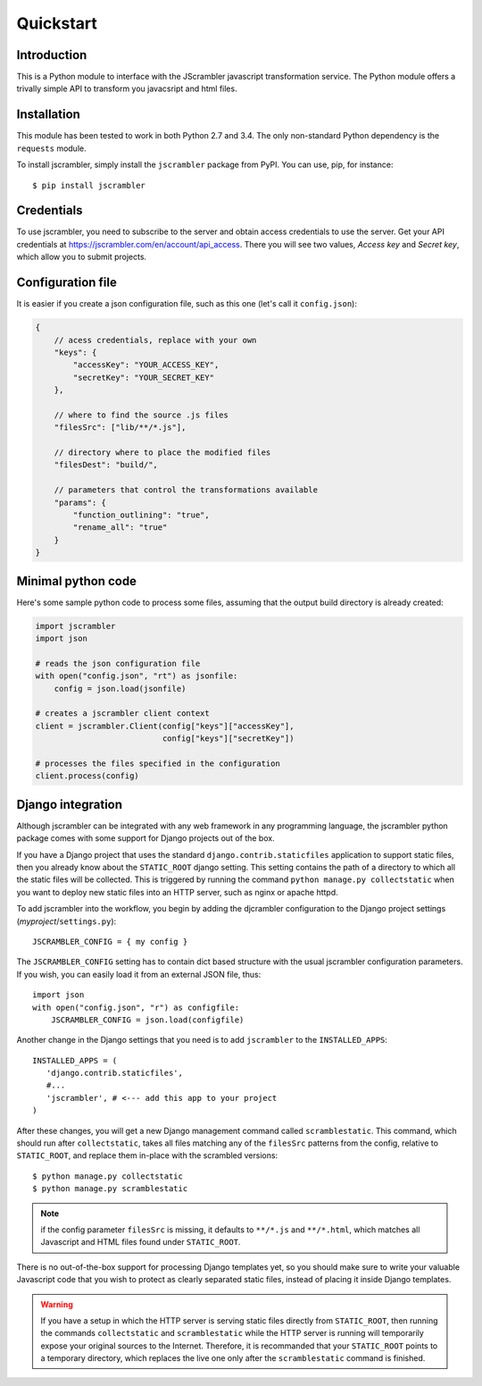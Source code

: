 ==========
Quickstart
==========

------------
Introduction
------------

This is a Python module to interface with the JScrambler javascript
transformation service.  The Python module offers a trivally simple
API to transform you javacsript and html files.

------------
Installation
------------

This module has been tested to work in both Python 2.7 and 3.4.  The
only non-standard Python dependency is the ``requests`` module.

To install jscrambler, simply install the ``jscrambler`` package from PyPI.  You can use, pip, for instance::

  $ pip install jscrambler

------------
Credentials
------------

To use jscrambler, you need to subscribe to the server and obtain
access credentials to use the server.  Get your API credentials at
https://jscrambler.com/en/account/api_access.  There you will see two
values, *Access key* and *Secret key*, which allow you to submit
projects.

------------------
Configuration file
------------------

It is easier if you create a json configuration file, such as this one (let's call it ``config.json``):

.. code-block:: javascript

 {
     // acess credentials, replace with your own
     "keys": {
         "accessKey": "YOUR_ACCESS_KEY",
         "secretKey": "YOUR_SECRET_KEY"
     },

     // where to find the source .js files
     "filesSrc": ["lib/**/*.js"],

     // directory where to place the modified files
     "filesDest": "build/",

     // parameters that control the transformations available
     "params": {
         "function_outlining": "true",
         "rename_all": "true"
     }
 }


-------------------
Minimal python code
-------------------

Here's some sample python code to process some files, assuming that the output
build directory is already created:

.. code-block:: python

    import jscrambler
    import json

    # reads the json configuration file
    with open("config.json", "rt") as jsonfile:
        config = json.load(jsonfile)

    # creates a jscrambler client context
    client = jscrambler.Client(config["keys"]["accessKey"],
                               config["keys"]["secretKey"])

    # processes the files specified in the configuration
    client.process(config)

.. _django:

------------------
Django integration
------------------

Although jscrambler can be integrated with any web framework in any
programming language, the jscrambler python package comes with some
support for Django projects out of the box.

If you have a Django project that uses the standard
``django.contrib.staticfiles`` application to support static files, then you
already know about the ``STATIC_ROOT`` django setting.  This setting contains
the path of a directory to which all the static files will be collected.  This
is triggered by running the command ``python manage.py collectstatic`` when you
want to deploy new static files into an HTTP server, such as nginx or apache
httpd.

To add jscrambler into the workflow, you begin by adding the djcrambler
configuration to the Django project settings (`myproject`/``settings.py``)::

    JSCRAMBLER_CONFIG = { my config }

The ``JSCRAMBLER_CONFIG`` setting has to contain dict based structure
with the usual jscrambler configuration parameters.  If you wish, you
can easily load it from an external JSON file, thus::

    import json
    with open("config.json", "r") as configfile:
        JSCRAMBLER_CONFIG = json.load(configfile)

Another change in the Django settings that you need is to add ``jscrambler`` to
the ``INSTALLED_APPS``::

 INSTALLED_APPS = (
    'django.contrib.staticfiles',
    #...
    'jscrambler', # <--- add this app to your project
 )

After these changes, you will get a new Django management command
called ``scramblestatic``.  This command, which should run after
``collectstatic``, takes all files matching any of the ``filesSrc``
patterns from the config, relative to ``STATIC_ROOT``, and replace
them in-place with the scrambled versions::

  $ python manage.py collectstatic
  $ python manage.py scramblestatic

.. note::

  if the config parameter ``filesSrc`` is missing, it defaults to
  ``**/*.js`` and ``**/*.html``, which matches all Javascript and HTML
  files found under ``STATIC_ROOT``.

There is no out-of-the-box support for processing Django templates yet, so you
should make sure to write your valuable Javascript code that you wish to protect
as clearly separated static files, instead of placing it inside Django
templates.

.. warning::

  If you have a setup in which the HTTP server is serving static files
  directly from ``STATIC_ROOT``, then running the commands
  ``collectstatic`` and ``scramblestatic`` while the HTTP server is
  running will temporarily expose your original sources to the
  Internet.  Therefore, it is recommanded that your ``STATIC_ROOT``
  points to a temporary directory, which replaces the live one only
  after the ``scramblestatic`` command is finished.
